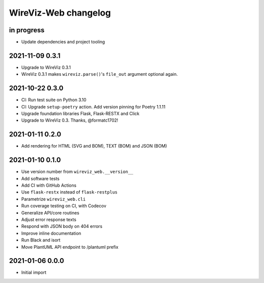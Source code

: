 *********************
WireViz-Web changelog
*********************


in progress
===========
- Update dependencies and project tooling


2021-11-09 0.3.1
================
- Upgrade to WireViz 0.3.1
- WireViz 0.3.1 makes ``wireviz.parse()``'s ``file_out`` argument optional again.


2021-10-22 0.3.0
================
- CI: Run test suite on Python 3.10
- CI: Upgrade ``setup-poetry`` action. Add version pinning for Poetry 1.1.11
- Upgrade foundation libraries Flask, Flask-RESTX and Click
- Upgrade to WireViz 0.3. Thanks, @formatc1702!


2021-01-11 0.2.0
================
- Add rendering for HTML (SVG and BOM), TEXT (BOM) and JSON (BOM)


2021-01-10 0.1.0
================
- Use version number from ``wireviz_web.__version__``
- Add software tests
- Add CI with GitHub Actions
- Use ``flask-restx`` instead of ``flask-restplus``
- Parametrize ``wireviz_web.cli``
- Run coverage testing on CI, with Codecov
- Generalize API/core routines
- Adjust error response texts
- Respond with JSON body on 404 errors
- Improve inline documentation
- Run Black and isort
- Move PlantUML API endpoint to /plantuml prefix


2021-01-06 0.0.0
================
- Initial import
